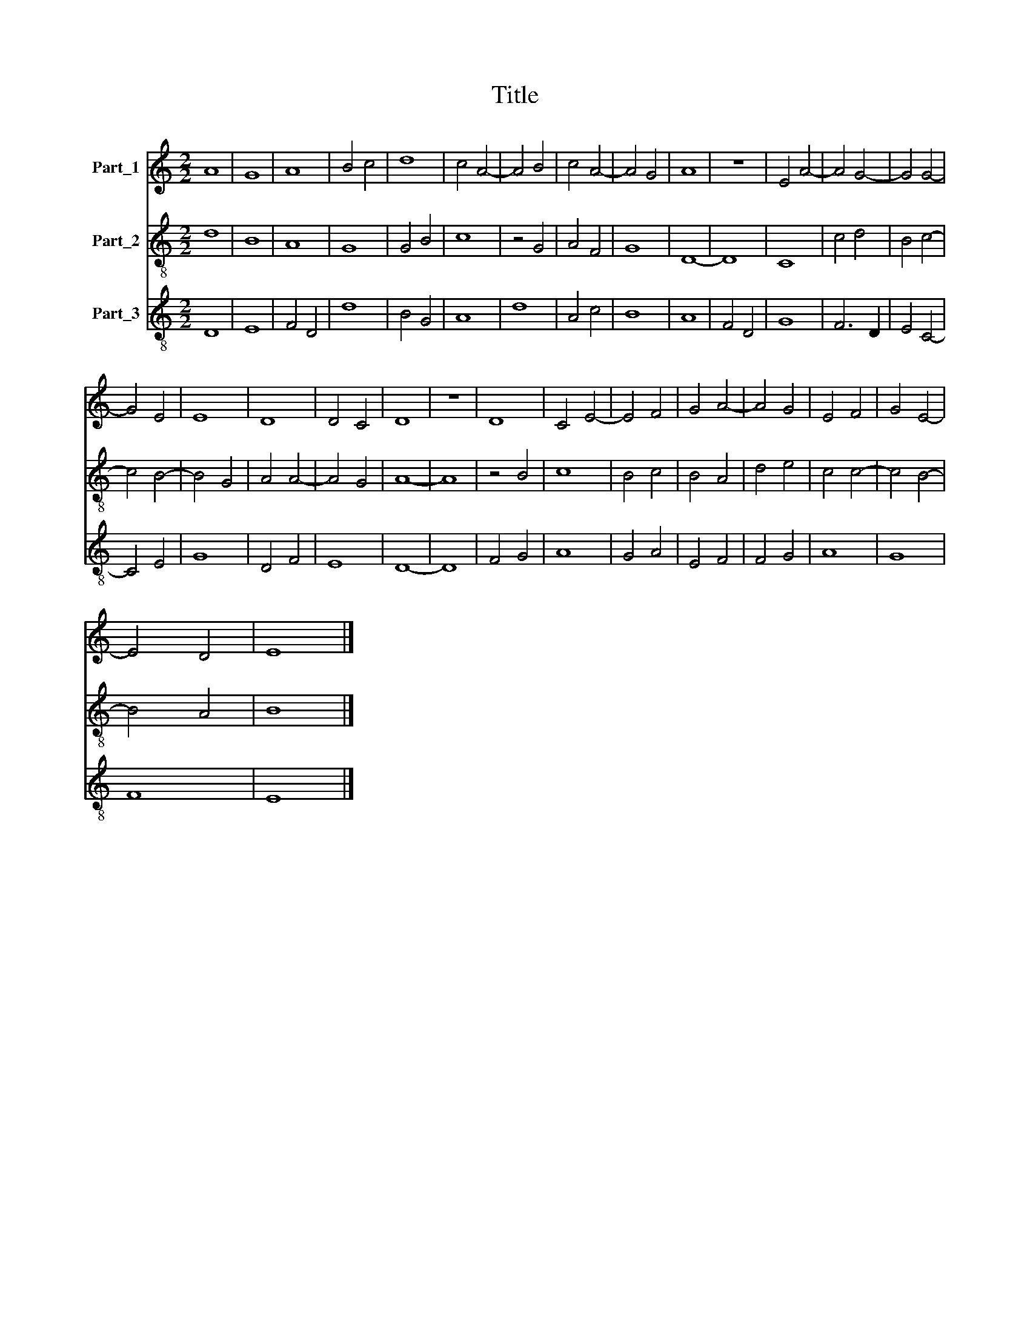 X:1
T:Title
%%score 1 2 3
L:1/8
M:2/2
K:C
V:1 treble nm="Part_1"
V:2 treble-8 nm="Part_2"
V:3 treble-8 nm="Part_3"
V:1
 A8 | G8 | A8 | B4 c4 | d8 | c4 A4- | A4 B4 | c4 A4- | A4 G4 | A8 | z8 | E4 A4- | A4 G4- | G4 G4- | %14
 G4 E4 | E8 | D8 | D4 C4 | D8 | z8 | D8 | C4 E4- | E4 F4 | G4 A4- | A4 G4 | E4 F4 | G4 E4- | %27
 E4 D4 | E8 |] %29
V:2
 d8 | B8 | A8 | G8 | G4 B4 | c8 | z4 G4 | A4 F4 | G8 | D8- | D8 | C8 | c4 d4 | B4 c4- | c4 B4- | %15
 B4 G4 | A4 A4- | A4 G4 | A8- | A8 | z4 B4 | c8 | B4 c4 | B4 A4 | d4 e4 | c4 c4- | c4 B4- | B4 A4 | %28
 B8 |] %29
V:3
 D8 | E8 | F4 D4 | d8 | B4 G4 | A8 | d8 | A4 c4 | B8 | A8 | F4 D4 | G8 | F6 D2 | E4 C4- | C4 E4 | %15
 G8 | D4 F4 | E8 | D8- | D8 | F4 G4 | A8 | G4 A4 | E4 F4 | F4 G4 | A8 | G8 | F8 | E8 |] %29

